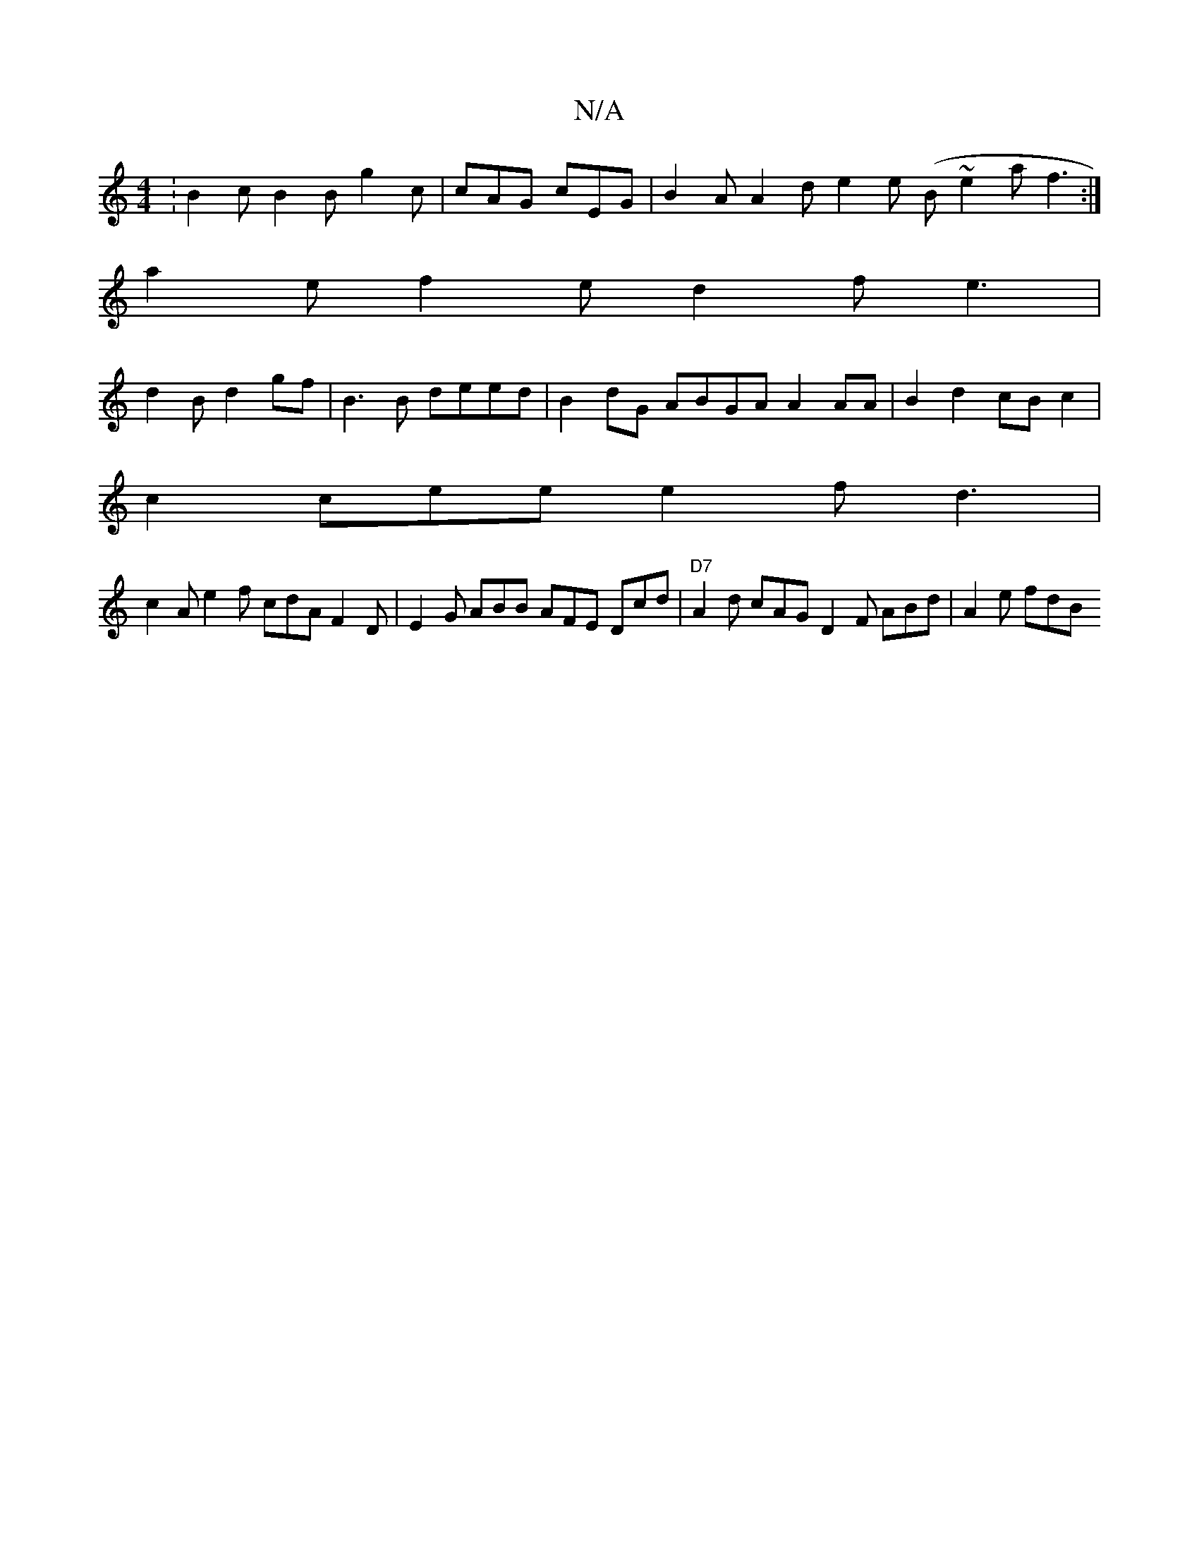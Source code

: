 X:1
T:N/A
M:4/4
R:N/A
K:Cmajor
: B2c B2B g2 c | cAG cEG | B2 A A2 d e2e (B~e2a}f3:|
a2e f2e d2f e3 |
d2B d2gf|B3B deed | B2 dG ABGA A2 AA | B2 d2 cBc2 |
c2 cee e2f d3 |
c2A e2f cdA F2D | E2G ABB AFE Dcd |"D7"A2d cAG D2F ABd|A2e fdB